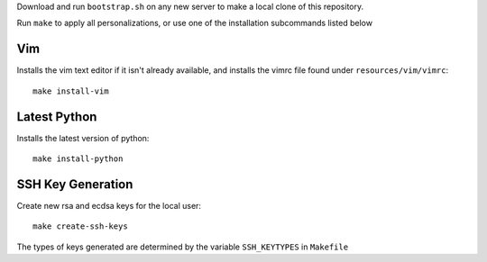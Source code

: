 Download and run ``bootstrap.sh`` on any new server to make a local clone of
this repository.

Run ``make`` to apply all personalizations, or use one of the installation
subcommands listed below


Vim
===============

Installs the vim text editor if it isn't already available, and installs the
vimrc file found under ``resources/vim/vimrc``::

    make install-vim


Latest Python
==================

Installs the latest version of python::

    make install-python


SSH Key Generation
==================

Create new rsa and ecdsa keys for the local user::

    make create-ssh-keys

The types of keys generated are determined by the variable ``SSH_KEYTYPES``
in ``Makefile``
